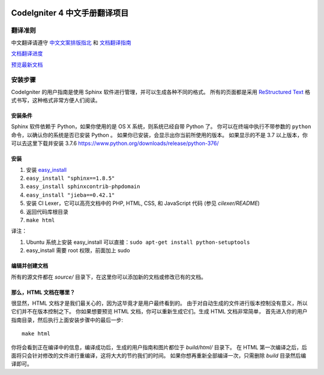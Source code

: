 .. image:: https://travis-ci.org/CodeIgniter-Chinese/codeigniter4-user-guide.svg?branch=master
    :target: https://travis-ci.org/CodeIgniter-Chinese/codeigniter4-user-guide

#############################
CodeIgniter 4 中文手册翻译项目
#############################

***********
翻译准则
***********

中文翻译请遵守 `中文文案排版指北 <http://mazhuang.org/wiki/chinese-copywriting-guidelines/>`_ 和 `文档翻译指南 <translation-guide.md>`_

`文档翻译进度 <TODO.md>`_

`预览最新文档 <https://codeigniter-chinese.github.io/codeigniter4-user-guide/>`_

******************
安装步骤
******************

CodeIgniter 的用户指南是使用 Sphinx 软件进行管理，并可以生成各种不同的格式。
所有的页面都是采用 `ReStructured Text <http://sphinx.pocoo.org/rest.html>`_
格式书写，这种格式非常方便人们阅读。

安装条件
=============

Sphinx 软件依赖于 Python，如果你使用的是 OS X 系统，则系统已经自带 Python 了。
你可以在终端中执行不带参数的 ``python`` 命令，以确认你的系统是否已安装 Python 。
如果你已安装，会显示出你当前所使用的版本。
如果显示的不是 3.7 以上版本，你可以去这里下载并安装 3.7.6
https://www.python.org/downloads/release/python-376/

安装
============

1. 安装 `easy_install <http://peak.telecommunity.com/DevCenter/EasyInstall#installing-easy-install>`_
2. ``easy_install "sphinx==1.8.5"``
3. ``easy_install sphinxcontrib-phpdomain``
4. ``easy_install "jieba==0.42.1"``
5. 安装 CI Lexer，它可以高亮文档中的 PHP, HTML, CSS, 和 JavaScript 代码 (参见 *cilexer/README*)
6. 返回代码库根目录
7. ``make html``

译注：

1. Ubuntu 系统上安装 easy_install 可以直接：``sudo apt-get install python-setuptools``
2. easy_install 需要 root 权限，前面加上 sudo

编辑并创建文档
==================================

所有的源文件都在 *source/* 目录下，在这里你可以添加新的文档或修改已有的文档。

那么，HTML 文档在哪里？
======================

很显然，HTML 文档才是我们最关心的，因为这毕竟才是用户最终看到的。
由于对自动生成的文件进行版本控制没有意义，所以它们并不在版本控制之下。
你如果想要预览 HTML 文档，你可以重新生成它们。生成 HTML 文档非常简单，
首先进入你的用户指南目录，然后执行上面安装步骤中的最后一步::

	make html

你将会看到正在编译中的信息，编译成功后，生成的用户指南和图片都位于 *build/html/* 目录下。
在 HTML 第一次编译之后，后面将只会针对修改的文件进行重编译，这将大大的节约我们的时间。
如果你想再重新全部编译一次，只需删除 *build* 目录然后编译即可。
